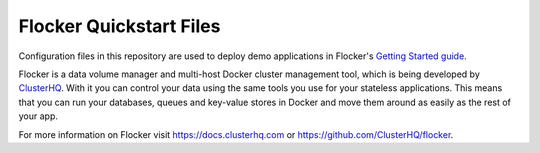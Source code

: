 Flocker Quickstart Files
========================

Configuration files in this repository are used to deploy demo applications in Flocker's `Getting Started guide`_.

Flocker is a data volume manager and multi-host Docker cluster management tool, which is being developed by `ClusterHQ`_.
With it you can control your data using the same tools you use for your stateless applications.
This means that you can run your databases, queues and key-value stores in Docker and move them around as easily as the rest of your app.

For more information on Flocker visit https://docs.clusterhq.com or https://github.com/ClusterHQ/flocker.

.. _`Getting Started guide`: https://docs.clusterhq.com/en/latest/gettingstarted/index.html
.. _ClusterHQ: https://clusterhq.com/
